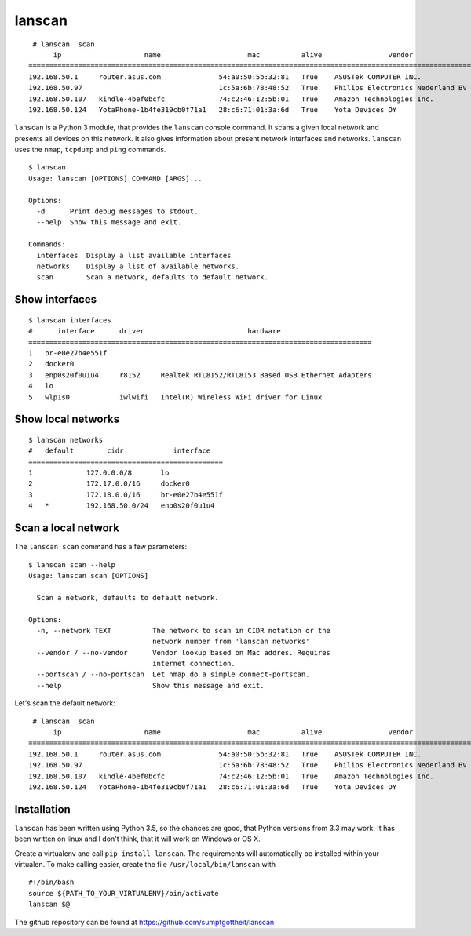 lanscan
=======

::

     # lanscan  scan
          ip                    name                     mac          alive                vendor                                        open ports
    =======================================================================================================================================================================
    192.168.50.1     router.asus.com              54:a0:50:5b:32:81   True    ASUSTek COMPUTER INC.              53, 8443
    192.168.50.97                                 1c:5a:6b:78:48:52   True    Philips Electronics Nederland BV   2323, 8000, 49154
    192.168.50.107   kindle-4bef0bcfc             74:c2:46:12:5b:01   True    Amazon Technologies Inc.           5000, 5555, 7000, 7100, 8008
    192.168.50.124   YotaPhone-1b4fe319cb0f71a1   28:c6:71:01:3a:6d   True    Yota Devices OY

``lanscan`` is a Python 3 module, that provides the ``lanscan`` console
command. It scans a given local network and presents all devices on this
network. It also gives information about present network interfaces and
networks. ``lanscan`` uses the ``nmap``, ``tcpdump`` and ``ping``
commands.

::

    $ lanscan
    Usage: lanscan [OPTIONS] COMMAND [ARGS]...

    Options:
      -d      Print debug messages to stdout.
      --help  Show this message and exit.

    Commands:
      interfaces  Display a list available interfaces
      networks    Display a list of available networks.
      scan        Scan a network, defaults to default network.

Show interfaces
---------------

::

    $ lanscan interfaces
    #      interface      driver                         hardware
    ===================================================================================
    1   br-e0e27b4e551f
    2   docker0
    3   enp0s20f0u1u4     r8152     Realtek RTL8152/RTL8153 Based USB Ethernet Adapters
    4   lo
    5   wlp1s0            iwlwifi   Intel(R) Wireless WiFi driver for Linux

Show local networks
-------------------

::

    $ lanscan networks
    #   default        cidr            interface
    ===============================================
    1             127.0.0.0/8       lo
    2             172.17.0.0/16     docker0
    3             172.18.0.0/16     br-e0e27b4e551f
    4   *         192.168.50.0/24   enp0s20f0u1u4

Scan a local network
--------------------

The ``lanscan scan`` command has a few parameters:

::

    $ lanscan scan --help
    Usage: lanscan scan [OPTIONS]

      Scan a network, defaults to default network.

    Options:
      -n, --network TEXT          The network to scan in CIDR notation or the
                                  network number from 'lanscan networks'
      --vendor / --no-vendor      Vendor lookup based on Mac addres. Requires
                                  internet connection.
      --portscan / --no-portscan  Let nmap do a simple connect-portscan.
      --help                      Show this message and exit.

Let's scan the default network:

::

     # lanscan  scan
          ip                    name                     mac          alive                vendor                                        open ports
    =======================================================================================================================================================================
    192.168.50.1     router.asus.com              54:a0:50:5b:32:81   True    ASUSTek COMPUTER INC.              53, 8443
    192.168.50.97                                 1c:5a:6b:78:48:52   True    Philips Electronics Nederland BV   2323, 8000, 49154
    192.168.50.107   kindle-4bef0bcfc             74:c2:46:12:5b:01   True    Amazon Technologies Inc.           5000, 5555, 7000, 7100, 8008
    192.168.50.124   YotaPhone-1b4fe319cb0f71a1   28:c6:71:01:3a:6d   True    Yota Devices OY

Installation
------------

``lanscan`` has been written using Python 3.5, so the chances are good,
that Python versions from 3.3 may work. It has been written on linux and
I don't think, that it will work on Windows or OS X.

Create a virtualenv and call ``pip install lanscan``. The requirements
will automatically be installed within your virtualen. To make calling
easier, create the file ``/usr/local/bin/lanscan`` with

::

     #!/bin/bash
     source ${PATH_TO_YOUR_VIRTUALENV}/bin/activate
     lanscan $@

The github repository can be found at
https://github.com/sumpfgottheit/lanscan
